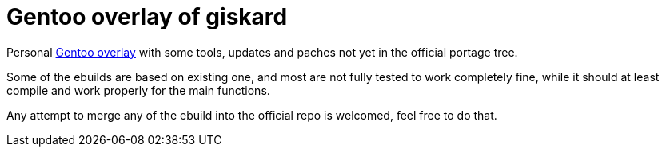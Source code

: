 = Gentoo overlay of giskard

Personal https://wiki.gentoo.org/wiki/Ebuild_repository[Gentoo overlay] with
some tools, updates and paches not yet in the official portage tree.

Some of the ebuilds are based on existing one, and most are not fully tested to
work completely fine, while it should at least compile and work properly for
the main functions.

Any attempt to merge any of the ebuild into the official repo is welcomed, feel
free to do that.

